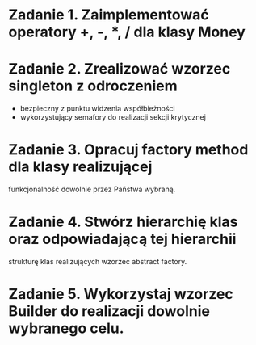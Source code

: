* Zadanie 1. Zaimplementować operatory +, -, *, / dla klasy Money
* Zadanie 2. Zrealizować wzorzec singleton z odroczeniem
  - bezpieczny z punktu widzenia współbieżności
  - wykorzystujący semafory do realizacji sekcji krytycznej
* Zadanie 3. Opracuj factory method dla klasy realizującej
  funkcjonalność dowolnie przez Państwa wybraną.
* Zadanie 4. Stwórz hierarchię klas oraz odpowiadającą tej hierarchii
  strukturę klas realizujących wzorzec abstract factory.
* Zadanie 5. Wykorzystaj wzorzec Builder do realizacji dowolnie wybranego celu.

